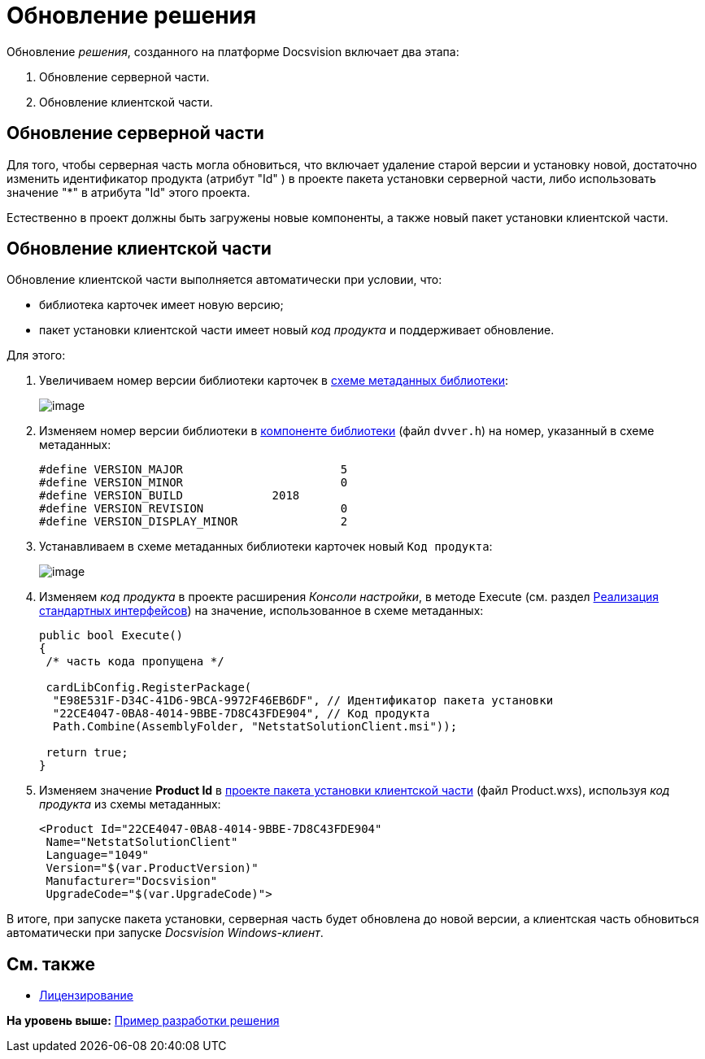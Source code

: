 = Обновление решения

Обновление [.dfn .term]_решения_, созданного на платформе Docsvision включает два этапа:

. Обновление серверной части.
. Обновление клиентской части.

== Обновление серверной части

Для того, чтобы серверная часть могла обновиться, что включает удаление старой версии и установку новой, достаточно изменить идентификатор продукта (атрибут "Id" ) в проекте пакета установки серверной части, либо использовать значение "*" в атрибута "Id" этого проекта.

Естественно в проект должны быть загружены новые компоненты, а также новый пакет установки клиентской части.

== Обновление клиентской части

Обновление клиентской части выполняется автоматически при условии, что:

* библиотека карточек имеет новую версию;
* пакет установки клиентской части имеет новый [.dfn .term]_код продукта_ и поддерживает обновление.

Для этого:

. Увеличиваем номер версии библиотеки карточек в xref:CreateCardLib_SchemaLib.adoc[схеме метаданных библиотеки]:
+
image::img/CardManager4.png[image]
. Изменяем номер версии библиотеки в xref:CreateCardLib_LibControl.adoc[компоненте библиотеки] (файл [.ph .filepath]`dvver.h`) на номер, указанный в схеме метаданных:
+
[source,pre,codeblock]
----
#define VERSION_MAJOR                       5
#define VERSION_MINOR                       0
#define VERSION_BUILD             2018
#define VERSION_REVISION                    0
#define VERSION_DISPLAY_MINOR               2
----
. Устанавливаем в схеме метаданных библиотеки карточек новый [.kbd .ph .userinput]`Код продукта`:
+
image::img/CardManager5.png[image]
. Изменяем [.dfn .term]_код продукта_ в проекте расширения [.dfn .term]_Консоли настройки_, в методе [.keyword .apiname]#Execute# (см. раздел xref:CreateSnapIn_Interface.adoc[Реализация стандартных интерфейсов]) на значение, использованное в схеме метаданных:
+
[source,pre,codeblock,language-csharp]
----
public bool Execute()
{
 /* часть кода пропущена */
 
 cardLibConfig.RegisterPackage(
  "E98E531F-D34C-41D6-9BCA-9972F46EB6DF", // Идентификатор пакета установки
  "22CE4047-0BA8-4014-9BBE-7D8C43FDE904", // Код продукта
  Path.Combine(AssemblyFolder, "NetstatSolutionClient.msi"));

 return true;
}
----
. Изменяем значение [.keyword]*Product Id* в xref:CreateInstaller_Client.adoc[проекте пакета установки клиентской части] (файл Product.wxs), используя [.dfn .term]_код продукта_ из схемы метаданных:
+
[source,pre,codeblock]
----
<Product Id="22CE4047-0BA8-4014-9BBE-7D8C43FDE904" 
 Name="NetstatSolutionClient"
 Language="1049"
 Version="$(var.ProductVersion)"
 Manufacturer="Docsvision"
 UpgradeCode="$(var.UpgradeCode)">
----

В итоге, при запуске пакета установки, серверная часть будет обновлена до новой версии, а клиентская часть обновиться автоматически при запуске [.dfn .term]_Docsvision Windows-клиент_.

== См. также

* xref:License.adoc[Лицензирование]

*На уровень выше:* xref:../pages/CreateSolution.adoc[Пример разработки решения]
